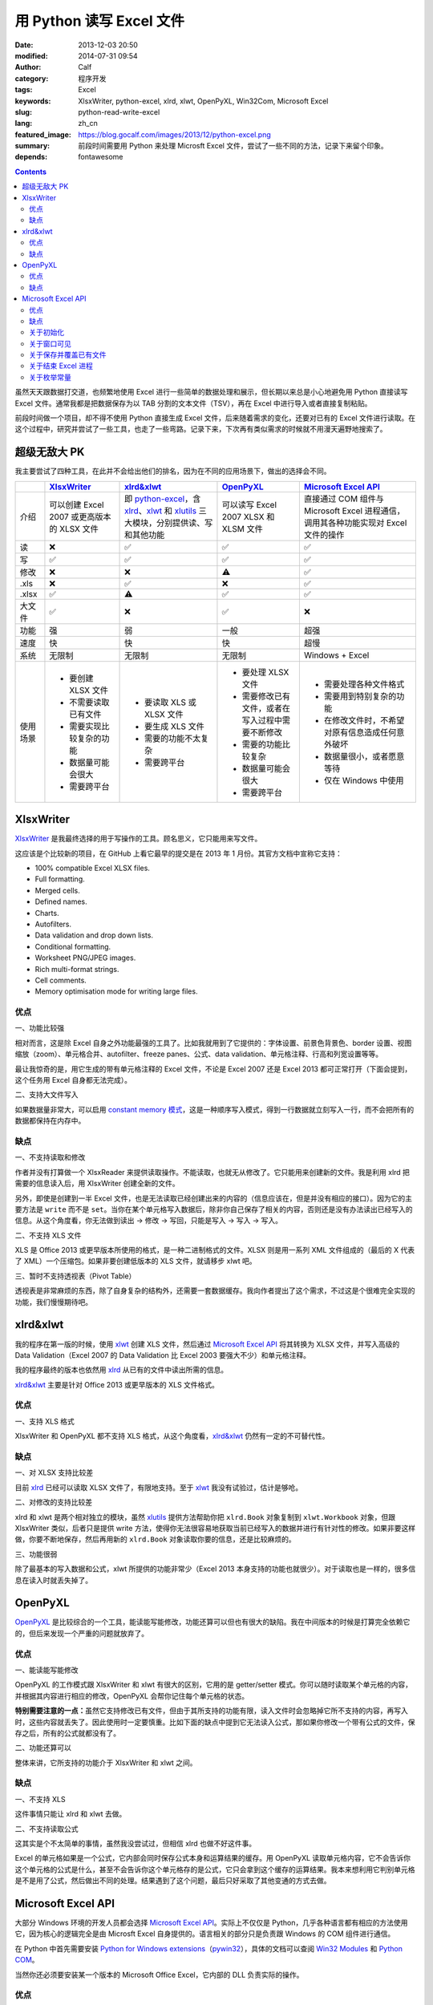 用 Python 读写 Excel 文件
#########################
:date: 2013-12-03 20:50
:modified: 2014-07-31 09:54
:author: Calf
:category: 程序开发
:tags: Excel
:keywords: XlsxWriter, python-excel, xlrd, xlwt, OpenPyXL, Win32Com, Microsoft Excel
:slug: python-read-write-excel
:lang: zh_cn
:featured_image: https://blog.gocalf.com/images/2013/12/python-excel.png
:summary: 前段时间需要用 Python 来处理 Microsft Excel 文件，尝试了一些不同的方法，记录下来留个印象。
:depends: fontawesome

.. contents::

虽然天天跟数据打交道，也频繁地使用 Excel 进行一些简单的数据处理和展示，但长期以来总是小心地避免用 Python 直接读写 Excel 文件。通常我都是把数据保存为以 TAB 分割的文本文件（TSV），再在 Excel 中进行导入或者直接复制粘贴。

前段时间做一个项目，却不得不使用 Python 直接生成 Excel 文件，后来随着需求的变化，还要对已有的 Excel 文件进行读取。在这个过程中，研究并尝试了一些工具，也走了一些弯路。记录下来，下次再有类似需求的时候就不用漫天遍野地搜索了。

.. more

超级无敌大 PK
=============

我主要尝试了四种工具，在此并不会给出他们的排名，因为在不同的应用场景下，做出的选择会不同。

+----------+--------------------------+---------------------------+----------------------------+------------------------------+
|          | `XlsxWriter`_            | `xlrd&xlwt`_              | `OpenPyXL`_                | `Microsoft Excel API`_       |
+==========+==========================+===========================+============================+==============================+
| 介绍     | 可以创建 Excel 2007      | 即 `python-excel`_，含    | 可以读写 Excel 2007 XLSX   | 直接通过 COM 组件与Microsoft |
|          | 或更高版本的 XLSX        | `xlrd`_、`xlwt`_ 和       | 和 XLSM 文件               | Excel 进程通信，调用其各种\  |
|          | 文件                     | `xlutils`_ 三大模块，\    |                            | 功能实现对 Excel 文件的操作  |
|          |                          | 分别提供读、写和其他功能  |                            |                              |
+----------+--------------------------+---------------------------+----------------------------+------------------------------+
| 读       | ❌                       | ✅                        | ✅                         | ✅                           |
+----------+--------------------------+---------------------------+----------------------------+------------------------------+
| 写       | ✅                       | ✅                        | ✅                         | ✅                           |
+----------+--------------------------+---------------------------+----------------------------+------------------------------+
| 修改     | ❌                       | ❌                        | ⚠️                         | ✅                           |
+----------+--------------------------+---------------------------+----------------------------+------------------------------+
| .xls     | ❌                       | ✅                        | ❌                         | ✅                           |
+----------+--------------------------+---------------------------+----------------------------+------------------------------+
| .xlsx    | ✅                       | ⚠️                        | ✅                         | ✅                           |
+----------+--------------------------+---------------------------+----------------------------+------------------------------+
| 大文件   | ✅                       | ❌                        | ✅                         | ❌                           |
+----------+--------------------------+---------------------------+----------------------------+------------------------------+
| 功能     | 强                       | 弱                        | 一般                       | 超强                         |
+----------+--------------------------+---------------------------+----------------------------+------------------------------+
| 速度     | 快                       | 快                        | 快                         | 超慢                         |
+----------+--------------------------+---------------------------+----------------------------+------------------------------+
| 系统     | 无限制                   | 无限制                    | 无限制                     | Windows + Excel              |
+----------+--------------------------+---------------------------+----------------------------+------------------------------+
| 使用场景 | - 要创建 XLSX 文件       | - 要读取 XLS 或 XLSX 文件 | - 要处理 XLSX 文件         | - 需要处理各种文件格式       |
|          | - 不需要读取已有文件     | - 要生成 XLS 文件         | - 需要修改已有文件，或者\  | - 需要用到特别复杂的功能     |
|          | - 需要实现比较复杂的功能 | - 需要的功能不太复杂      |   在写入过程中需要不断修改 | - 在修改文件时，不希望对\    |
|          | - 数据量可能会很大       | - 需要跨平台              | - 需要的功能比较复杂       |   原有信息造成任何意外破坏   |
|          | - 需要跨平台             |                           | - 数据量可能会很大         | - 数据量很小，或者愿意等待   |
|          |                          |                           | - 需要跨平台               | - 仅在 Windows 中使用        |
+----------+--------------------------+---------------------------+----------------------------+------------------------------+

XlsxWriter
==========

`XlsxWriter`_ 是我最终选择的用于写操作的工具。顾名思义，它只能用来写文件。

这应该是个比较新的项目，在 GitHub 上看它最早的提交是在 2013 年 1 月份。其官方文档中宣称它支持：

- 100% compatible Excel XLSX files.
- Full formatting.
- Merged cells.
- Defined names.
- Charts.
- Autofilters.
- Data validation and drop down lists.
- Conditional formatting.
- Worksheet PNG/JPEG images.
- Rich multi-format strings.
- Cell comments.
- Memory optimisation mode for writing large files.

优点
----

一、功能比较强

相对而言，这是除 Excel 自身之外功能最强的工具了。比如我就用到了它提供的：字体设置、前景色背景色、border 设置、视图缩放（zoom）、单元格合并、autofilter、freeze panes、公式、data validation、单元格注释、行高和列宽设置等等。

最让我惊奇的是，用它生成的带有单元格注释的 Excel 文件，不论是 Excel 2007 还是 Excel 2013 都可正常打开（下面会提到，这个任务用 Excel 自身都无法完成）。

二、支持大文件写入

如果数据量非常大，可以启用 `constant memory 模式`_，这是一种顺序写入模式，得到一行数据就立刻写入一行，而不会把所有的数据都保持在内存中。

缺点
----

一、不支持读取和修改

作者并没有打算做一个 XlsxReader 来提供读取操作。不能读取，也就无从修改了。它只能用来创建新的文件。我是利用 xlrd 把需要的信息读入后，用 XlsxWriter 创建全新的文件。

另外，即使是创建到一半 Excel 文件，也是无法读取已经创建出来的内容的（信息应该在，但是并没有相应的接口）。因为它的主要方法是 ``write`` 而不是 ``set``。当你在某个单元格写入数据后，除非你自己保存了相关的内容，否则还是没有办法读出已经写入的信息。从这个角度看，你无法做到读出 -> 修改 -> 写回，只能是写入 -> 写入 -> 写入。

二、不支持 XLS 文件

XLS 是 Office 2013 或更早版本所使用的格式，是一种二进制格式的文件。XLSX 则是用一系列 XML 文件组成的（最后的 X 代表了 XML）一个压缩包。如果非要创建低版本的 XLS 文件，就请移步 xlwt 吧。

三、暂时不支持透视表（Pivot Table）

透视表是非常麻烦的东西，除了自身复杂的结构外，还需要一套数据缓存。我向作者提出了这个需求，不过这是个很难完全实现的功能，我们慢慢期待吧。

xlrd&xlwt
=========

我的程序在第一版的时候，使用 `xlwt`_ 创建 XLS 文件，然后通过 `Microsoft Excel API`_ 将其转换为 XLSX 文件，并写入高级的 Data Validation（Excel 2007 的 Data Validation 比 Excel 2003 要强大不少）和单元格注释。

我的程序最终的版本也依然用 `xlrd`_ 从已有的文件中读出所需的信息。

`xlrd&xlwt`_ 主要是针对 Office 2013 或更早版本的 XLS 文件格式。

优点
----

一、支持 XLS 格式

XlsxWriter 和 OpenPyXL 都不支持 XLS 格式，从这个角度看，`xlrd&xlwt`_ 仍然有一定的不可替代性。

缺点
----

一、对 XLSX 支持比较差

目前 `xlrd`_ 已经可以读取 XLSX 文件了，有限地支持。至于 `xlwt`_ 我没有试验过，估计是够呛。

二、对修改的支持比较差

xlrd 和 xlwt 是两个相对独立的模块，虽然 `xlutils`_ 提供方法帮助你把 ``xlrd.Book`` 对象复制到 ``xlwt.Workbook`` 对象，但跟 XlsxWriter 类似，后者只是提供 write 方法，使得你无法很容易地获取当前已经写入的数据并进行有针对性的修改。如果非要这样做，你要不断地保存，然后再用新的 ``xlrd.Book`` 对象读取你要的信息，还是比较麻烦的。

三、功能很弱

除了最基本的写入数据和公式，xlwt 所提供的功能非常少（Excel 2013 本身支持的功能也就很少）。对于读取也是一样的，很多信息在读入时就丢失掉了。

OpenPyXL
========

`OpenPyXL`_ 是比较综合的一个工具，能读能写能修改，功能还算可以但也有很大的缺陷。我在中间版本的时候是打算完全依赖它的，但后来发现一个严重的问题就放弃了。

优点
----

一、能读能写能修改

OpenPyXL 的工作模式跟 XlsxWriter 和 xlwt 有很大的区别，它用的是 getter/setter 模式。你可以随时读取某个单元格的内容，并根据其内容进行相应的修改，OpenPyXL 会帮你记住每个单元格的状态。

**特别需要注意的一点：**\ 虽然它支持修改已有文件，但由于其所支持的功能有限，读入文件时会忽略掉它所不支持的内容，再写入时，这些内容就丢失了。因此使用时一定要慎重。比如下面的缺点中提到它无法读入公式，那如果你修改一个带有公式的文件，保存之后，所有的公式就都没有了。

二、功能还算可以

整体来讲，它所支持的功能介于 XlsxWriter 和 xlwt 之间。

缺点
----

一、不支持 XLS

这件事情只能让 xlrd 和 xlwt 去做。

二、不支持读取公式

这其实是个不太简单的事情，虽然我没尝试过，但相信 xlrd 也做不好这件事。

Excel 的单元格如果是一个公式，它内部会同时保存公式本身和运算结果的缓存。用 OpenPyXL 读取单元格内容，它不会告诉你这个单元格的公式是什么，甚至不会告诉你这个单元格存的是公式，它只会拿到这个缓存的运算结果。我本来想利用它判别单元格是不是用了公式，然后做出不同的处理。结果遇到了这个问题，最后只好采取了其他变通的方式去做。

Microsoft Excel API
===================

大部分 Windows 环境的开发人员都会选择 `Microsoft Excel API`_。实际上不仅仅是 Python，几乎各种语言都有相应的方法使用它，因为核心的逻辑完全是由 Microsft
Excel 自身提供的。语言相关的部分只是负责跟 Windows 的 COM 组件进行通信。

在 Python 中首先需要安装 `Python for Windows extensions`_\ （`pywin32`_），具体的文档可以查阅 `Win32 Modules`_ 和 `Python COM`_。

当然你还必须要安装某一个版本的 Microsoft Office Excel，它内部的 DLL 负责实际的操作。

优点
----

一、最大的优点：强大无极限

因为直接与 Excel 进程通信，你可以做任何在 Excel 里可以做的事情。

二、文档丰富

MSDN 上的文档绝对是世界上最优秀的文档。没有之一。

三、调试方便

你完全可以直接在 Excel 里面用宏先调试你想要的效果。甚至如果你不清楚怎么用程序实现某个操作，你可以通过宏录制的方法得到该操作的处理代码。

缺点
----

一、致命的缺点：慢到死

因为需要与 Excel 进程通信，其效率是非常低的。

如果让 Excel 窗口可见，随着程序的运行，你可以看到每一句程序所带来的变化，单元格的内容一个一个地改变。如果要写入的数据很多，那速度是无法忍受的。

二、平台限制

目前还没有发现可以在非 Windows 系统使用它的方法。

另外，基于它的程序能做什么事情，很大程度上依赖于当前系统所安装的 Excel 版本。不同的版本在功能上有很大的差异，API 也会有差异。用起来会比较麻烦。

三、Excel 自身 bug 导致的问题

我刚好发现了其中一个，这和 Python 没有任何关系，可以完全在 Excel 中手动复现。在 Excel 2007 中随便创建一个文件，给某个单元格添加注释，保存。换台电脑，用 Excel 2013 打开，就会报错，然后注释就消失了。

同样如果你的程序在一台装有 Excel 2007 的机器上创建一个带有注释的 Excel 文件，把这个文件拿到 Excel 2013 中打开也会报错，也看不到注释。反过来也一样。

关于初始化
----------

Excel 的 com 接口的具体细节我就不介绍了，需要的话直接查阅相关的 MSDN 文档即可。这里只提几个特殊的小问题。

要想得到一个可以操作的 excel 对象，一般可以有两种方式：

.. code-block:: python
    :linenos: none

    import win32com.client

    excel = win32com.client.Dispatch('Excel.Application')

.. code-block:: python
    :linenos: none

    import win32com.client

    excel = win32com.client.DispatchEx('Excel.Application')

二者的区别在于，Dispatch 方法会试图寻找并复用一个已有的 Excel 进程（比如你已经在运行着的 Excel 程序），而 DispatchEx 则一定会创建一个新的 Excel 进程。一般情况使用前者就可以了，还能节省一些资源的开销。但也会带来一些麻烦，有一些状态是在一个 Excel 进程内共享的，你在同进程的其他窗口内操作有可能会影响到 Python 程序所要进行的处理，导致各种错误。比如当你手动开启的 Excel 窗口中，某个单元格正处于编辑状态，那 Python 程序控制的大部分操作都有可能失败（即使它操作的是另一个文件），因为一个 Excel 进程中无法让两个单元格同时被编辑。

为了避免麻烦，我一般都使用 DispatchEx 方法。

关于窗口可见
------------

可以让新启动的 Excel 进程窗口可见，就像你通过双击桌面上的图标启动一样，程序所控制的每一步操作，在这个窗口中都可以观察得到。你也可以同时进行手动的操作，但一旦这样做，很有可能使你的 Python 程序崩溃。

窗口不可见也会带来一些麻烦，前面说了，通过 Python 启动的 Excel 进程跟你直接从桌面打开的 Excel 进程没有什么区别，在使用 Excel 的过程中，我们经常会遇到各种弹出的错误、警告或者提示框，这些在用 Python 处理时也有可能遇到。尤其当你的程序还没完全调试好时。

我一般都会让程序控制的 Excel 进程在调试过程中可见，正式使用时不可见，通过类似这样的命令（假设你有一个叫做 ``is_debug`` 的变量记录当前是否在调试状态）：

.. code-block:: python
    :linenos: none
    :hl_lines: 2 3

    excel = win32com.client.DispatchEx('Excel.Application')
    if is_debug:
        excel.Visible = True

关于保存并覆盖已有文件
-----------------------

打开和保存文件的细节不在这里多说了，可以查看 MSDN 中相关的 API 介绍，非常详细。这里只说一下在另存为时，如果目标文件已经存在怎么办。Excel 的 API 另存为方法似乎并没有提供参数决定是否直接覆盖同名的目标文件，在窗口操作中，这种情况会弹出一个确认框来让用户决定。我们的程序当然不想这么做，实际上如果你按照上面所说的让窗口不可见，你也就看不到弹出的窗口。

可以把 DisplayAlert 属性关闭，这样 Excel 就不会弹出确认窗，而是直接覆盖同名文件。

.. code-block:: python
    :linenos: none
    :hl_lines: 2

    orig_display_alerts = excel.DisplayAlerts
    excel.DisplayAlerts = False
    try:
        book.SaveAs(save_as_file_path)
    finally:
        excel.DisplayAlerts = orig_display_alerts

关于结束 Excel 进程
-------------------

进程是一种资源，我们申请了资源，在用完之后就必须要释放掉。尤其如果你隐藏了 Excel 窗口，用户只有查看系统进程，否则无法关闭你所开启的进程。

但是一个 Excel 进程是可以同时开启多个文件的，这些文件可能是你程序的其他部分开启的，也可能是用户自己开启的。这样你就不能随意地结束 Excel 进程，否则会影响到其他人或程序的操作。

我一般会在我的处理完成后（关闭了我自己打开或者创建的 Excel 文件），判断一下当前 Excel 进程是否还开启着其他的文档，如果没有了才会结束该进程。

.. code-block:: python
    :linenos: none
    :hl_lines: 1

    number_of_workbooks = excel.Workbooks.Count
    if number_of_workbooks > 0:
        logging.debug(
            'there are still %d workbooks opened in excel process, not quit excel application',
            number_of_workbooks
        )
    else:
        logging.debug(
            'no workbook opened in excel process, quiting excel application instance ...'
        )
        excel.Quit()

    del excel

关于枚举常量
------------

Excel API 中有各种各样的枚举常量，我还没有找到在 Python 中直接引用这些常量的方法，目前的办法是找到所需的常数的值，自己定义这些常数。比如我用到了如下这些枚举常量：

.. code-block:: python

    class ExcelConstants(object):
        # XlFileFormat Enumeration
        xlOpenXMLWorkbook = 51  # Open XML Workbook.

        # XlDVType Enumeration
        xlValidateList = 3  # Value must be present in a specified list.

        # XlDVAlertStyle Enumeration
        xlValidAlertStop = 1  # Stop icon.

        # Constants Enumeration
        xlCenter = -4108

        # XlLineStyle enumeration
        xlContinuous = 1

要想知道某一个枚举常量的数值，可以查阅 MSDN 中 `Excel Enumerations`_ 相关的资料。

【2014 年 7 月 31 日更新】感谢 `@依云`_ 提醒，在 Python 也能够直接引用相关的常量，即通过 ``win32com.client.constants`` 获取常量的值。不过这里还有一点比较 tricky 的地方，如果直接用 Dispatch 或者 DispatchEx 得到 Excel 对象，是无法从 constants 中取出常量值的，需要 `手动运行 makepy`_，或者通过 ``win32com.client.gencache.EnsureDispatch`` 获得 Excel 对象：

.. code-block:: python

    import win32com
    from win32com.client import constants
    excel = win32com.client.gencache.EnsureDispatch('Excel.Application')
    print constants.xlOpenXMLWorkbook  # will be 51
    print constants.xlCenter  # will be -4108

.. _XlsxWriter: https://github.com/jmcnamara/XlsxWriter
.. _xlrd: https://pypi.python.org/pypi/xlrd
.. _xlwt: https://pypi.python.org/pypi/xlwt
.. _xlutils: https://pypi.python.org/pypi/xlutils
.. _xlrd&xlwt:
.. _python-excel: http://www.python-excel.org/
.. _OpenPyXL: http://openpyxl.readthedocs.org/
.. _Microsoft Excel API: http://msdn.microsoft.com/en-us/library/fp179694.aspx
.. _Python for Windows extensions:
.. _pywin32: http://sourceforge.net/projects/pywin32/
.. _Win32 Modules: http://docs.activestate.com/activepython/2.4/pywin32/win32_modules.html
.. _Python COM: http://docs.activestate.com/activepython/2.4/pywin32/com.html
.. _constant memory 模式: http://xlsxwriter.readthedocs.org/en/latest/working_with_memory.html
.. _Excel Enumerations: http://msdn.microsoft.com/en-us/library/office/ff838815.aspx
.. _@依云: https://blog.gocalf.com/python-read-write-excel.html#comment-1329532357
.. _手动运行 makepy: http://timgolden.me.uk/python/win32_how_do_i/generate-a-static-com-proxy.html
